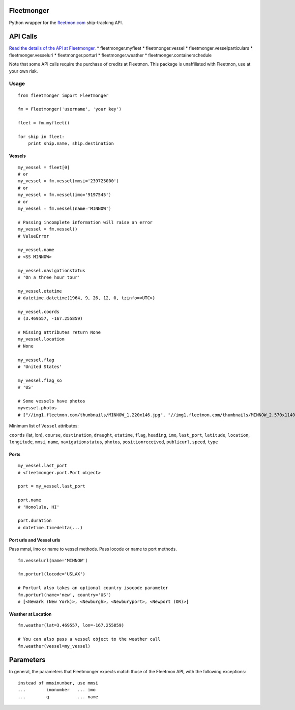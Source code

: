 Fleetmonger
-----------

Python wrapper for the `fleetmon.com <fleetmon.com>`__ ship-tracking
API.

API Calls
---------

`Read the details of the API at
Fleetmonger <https://www.fleetmon.com/faq/public_api>`__. \*
fleetmonger.myfleet \* fleetmonger.vessel \*
fleetmonger.vesselparticulars \* fleetmonger.vesselurl \*
fleetmonger.porturl \* fleetmonger.weather \*
fleetmonger.containerschedule

Note that some API calls require the purchase of credits at Fleetmon.
This package is unaffiliated with Fleetmon, use at your own risk.

Usage
=====

::

    from fleetmonger import Fleetmonger

    fm = Fleetmonger('username', 'your key')

    fleet = fm.myfleet()

    for ship in fleet:
        print ship.name, ship.destination

Vessels
~~~~~~~

::

    my_vessel = fleet[0]
    # or
    my_vessel = fm.vessel(mmsi='239725000')
    # or
    my_vessel = fm.vessel(imo='9197545')
    # or
    my_vessel = fm.vessel(name='MINNOW')

    # Passing incomplete information will raise an error
    my_vessel = fm.vessel()
    # ValueError

    my_vessel.name
    # <SS MINNOW>

    my_vessel.navigationstatus
    # 'On a three hour tour'

    my_vessel.etatime
    # datetime.datetime(1964, 9, 26, 12, 0, tzinfo=<UTC>)

    my_vessel.coords
    # (3.469557, -167.255859)

    # Missing attributes return None
    my_vessel.location
    # None

    my_vessel.flag
    # 'United States'

    my_vessel.flag_so
    # 'US'

    # Some vessels have photos
    myvessel.photos
    # ["//img1.fleetmon.com/thumbnails/MINNOW_1.220x146.jpg", "//img1.fleetmon.com/thumbnails/MINNOW_2.570x1140.jpg"]

Minimum list of ``Vessel`` attributes:

``coords`` (lat, lon), ``course``, ``destination``, ``draught``,
``etatime``, ``flag``, ``heading``, ``imo``, ``last_port``,
``latitude``, ``location``, ``longitude``, ``mmsi``, ``name``,
``navigationstatus``, ``photos``, ``positionreceived``, ``publicurl``,
``speed``, ``type``

Ports
~~~~~

::


    my_vessel.last_port
    # <fleetmonger.port.Port object>

    port = my_vessel.last_port

    port.name
    # 'Honolulu, HI'

    port.duration
    # datetime.timedelta(...)

Port urls and Vessel urls
~~~~~~~~~~~~~~~~~~~~~~~~~

Pass mmsi, imo or name to vessel methods. Pass locode or name to port
methods.

::

    fm.vesselurl(name='MINNOW')

    fm.porturl(locode='USLAX')

    # Porturl also takes an optional country isocode parameter 
    fm.porturl(name='new', country='US')
    # [<Newark (New York)>, <Newburgh>, <Newburyport>, <Newport (OR)>]

Weather at Location
~~~~~~~~~~~~~~~~~~~

::

    fm.weather(lat=3.469557, lon=-167.255859)

    # You can also pass a vessel object to the weather call
    fm.weather(vessel=my_vessel)

Parameters
----------

In general, the parameters that Fleetmonger expects match those of the
Fleetmon API, with the following exceptions:

::

    instead of mmsinumber, use mmsi
    ...        imonumber   ... imo
    ...        q           ... name


